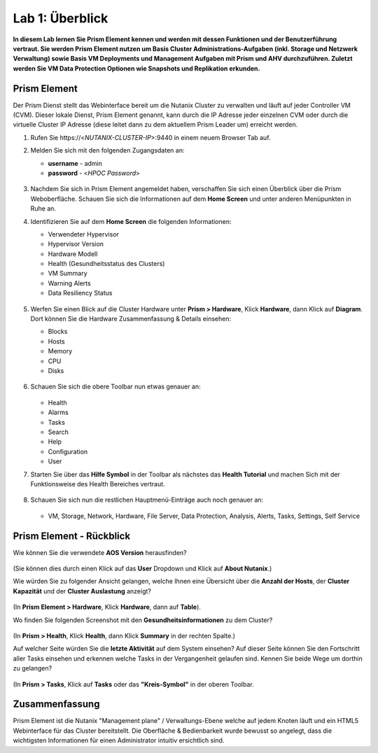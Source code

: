 .. lab1:

----------------
Lab 1: Überblick
----------------

**In diesem Lab lernen Sie Prism Element kennen und werden mit dessen Funktionen und der Benutzerführung vertraut. Sie werden Prism Element nutzen um Basis Cluster Administrations-Aufgaben (inkl. Storage und Netzwerk Verwaltung) sowie Basis VM Deployments und Management Aufgaben mit Prism und AHV durchzuführen. Zuletzt werden Sie VM Data Protection  Optionen wie Snapshots und Replikation erkunden.**

Prism Element
+++++++++++++

Der Prism Dienst stellt das Webinterface bereit um die Nutanix Cluster zu verwalten und läuft auf jeder Controller VM (CVM).
Dieser lokale Dienst, Prism Element genannt, kann durch die IP Adresse jeder einzelnen CVM oder durch die virtuelle Cluster IP Adresse (diese leitet dann zu dem aktuellem Prism Leader um) erreicht werden.

#. Rufen Sie \https://<*NUTANIX-CLUSTER-IP*>:9440 in einem neuem Browser Tab auf.

#. Melden Sie sich mit den folgenden Zugangsdaten an:

   - **username** - admin
   - **password** - <*HPOC Password*>

   .. figure:: images/nutanix_tech_overview_01.png

#. Nachdem Sie sich in Prism Element angemeldet haben, verschaffen Sie sich einen Überblick über die Prism Weboberfläche. Schauen Sie sich die Informationen auf dem **Home Screen** und unter anderen Menüpunkten in Ruhe an.

#. Identifizieren Sie auf dem **Home Screen** die folgenden Informationen:

   - Verwendeter Hypervisor
   - Hypervisor Version
   - Hardware Modell
   - Health (Gesundheitsstatus des Clusters)
   - VM Summary
   - Warning Alerts
   - Data Resiliency Status

   .. figure:: images/nutanix_tech_overview_02.png

#. Werfen Sie einen Blick auf die Cluster Hardware unter **Prism > Hardware**, Klick **Hardware**, dann Klick auf **Diagram**. Dort können Sie die Hardware Zusammenfassung & Details einsehen:

   - Blocks
   - Hosts
   - Memory
   - CPU
   - Disks

   .. figure:: images/nutanix_tech_overview_04.png

#. Schauen Sie sich die obere Toolbar nun etwas genauer an:

   .. figure:: images/nutanix_tech_overview_05.png

   - Health
   - Alarms
   - Tasks
   - Search
   - Help
   - Configuration
   - User

#. Starten Sie über das **Hilfe Symbol** in der Toolbar als nächstes das **Health Tutorial**  und machen Sich mit der Funktionsweise des Health Bereiches vertraut.

   .. figure:: images/nutanix_tech_overview_10.png

   .. figure:: images/nutanix_tech_overview_11.png


#. Schauen Sie sich nun die restlichen Hauptmenü-Einträge auch noch genauer an:

   .. figure:: images/nutanix_tech_overview_03.png

   - VM, Storage, Network, Hardware, File Server, Data Protection, Analysis, Alerts, Tasks, Settings, Self Service


Prism Element - Rückblick
+++++++++++++++++++++++++

Wie können Sie die verwendete **AOS Version** herausfinden?

.. figure:: images/nutanix_tech_overview_06.png

(Sie können dies durch einen Klick auf das **User** Dropdown und Klick auf **About Nutanix**.)

Wie würden Sie zu folgender Ansicht gelangen, welche Ihnen eine Übersicht über die **Anzahl der Hosts**, der **Cluster Kapazität** und der **Cluster Auslastung** anzeigt?

.. figure:: images/nutanix_tech_overview_07.png

(In **Prism Element > Hardware**, Klick **Hardware**, dann auf **Table**).

Wo finden Sie folgenden Screenshot mit den **Gesundheitsinformationen** zu dem Cluster?

.. figure:: images/nutanix_tech_overview_08.png

(In **Prism > Health**, Klick **Health**, dann Klick **Summary** in der rechten Spalte.)

Auf welcher Seite würden Sie die **letzte Aktivität** auf dem System einsehen? Auf dieser Seite können Sie den Fortschritt aller Tasks einsehen und erkennen welche Tasks in der Vergangenheit gelaufen sind. Kennen Sie beide Wege um dorthin zu gelangen?

.. figure:: images/nutanix_tech_overview_09.png

(In **Prism > Tasks**, Klick auf **Tasks** oder das **"Kreis-Symbol"** in der oberen Toolbar.

Zusammenfassung
+++++++++++++++
Prism Element ist die Nutanix "Management plane" / Verwaltungs-Ebene welche auf jedem Knoten läuft und ein HTML5 Webinterface für das Cluster bereitstellt. Die Oberfläche & Bedienbarkeit wurde bewusst so angelegt, dass die wichtigsten Informationen für einen Administrator intuitiv ersichtlich sind.
